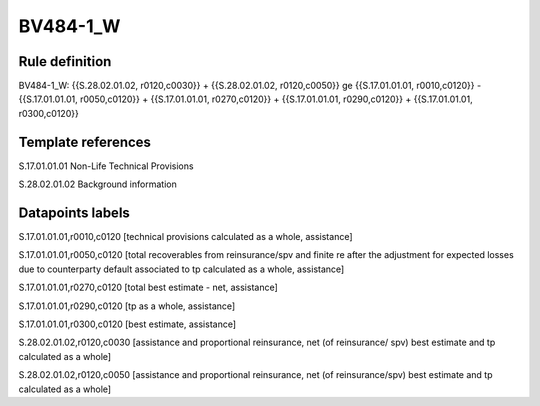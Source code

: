 =========
BV484-1_W
=========

Rule definition
---------------

BV484-1_W: {{S.28.02.01.02, r0120,c0030}} + {{S.28.02.01.02, r0120,c0050}} ge {{S.17.01.01.01, r0010,c0120}} - {{S.17.01.01.01, r0050,c0120}} + {{S.17.01.01.01, r0270,c0120}} + {{S.17.01.01.01, r0290,c0120}} + {{S.17.01.01.01, r0300,c0120}}


Template references
-------------------

S.17.01.01.01 Non-Life Technical Provisions

S.28.02.01.02 Background information


Datapoints labels
-----------------

S.17.01.01.01,r0010,c0120 [technical provisions calculated as a whole, assistance]

S.17.01.01.01,r0050,c0120 [total recoverables from reinsurance/spv and finite re after the adjustment for expected losses due to counterparty default associated to tp calculated as a whole, assistance]

S.17.01.01.01,r0270,c0120 [total best estimate - net, assistance]

S.17.01.01.01,r0290,c0120 [tp as a whole, assistance]

S.17.01.01.01,r0300,c0120 [best estimate, assistance]

S.28.02.01.02,r0120,c0030 [assistance and proportional reinsurance, net (of reinsurance/ spv) best estimate and tp calculated as a whole]

S.28.02.01.02,r0120,c0050 [assistance and proportional reinsurance, net (of reinsurance/spv) best estimate and tp calculated as a whole]



